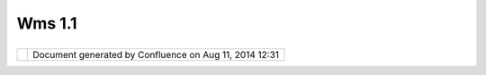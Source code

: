 Wms 1.1
#######

+----------------------+----------------------+----------------------+----------------------+----------------------+
| uDig : WMS 1.1       |
| This page last       |
| changed on Jan 31,   |
| 2005 by jive.        |
| An                   |
| `OGC <OGC.html>`__   |
| `WMS <WMS.html>`__   |
| specification dated  |
| 2001-06-21.          |
|                      |
| Links                |
| ^^^^^                |
|                      |
| -  http://www.opengi |
| s.org/docs/01-047r2. |
| pdf                  |
                      
+----------------------+----------------------+----------------------+----------------------+----------------------+

+------------+----------------------------------------------------------+
| |image1|   | Document generated by Confluence on Aug 11, 2014 12:31   |
+------------+----------------------------------------------------------+

.. |image0| image:: images/border/spacer.gif
.. |image1| image:: images/border/spacer.gif
